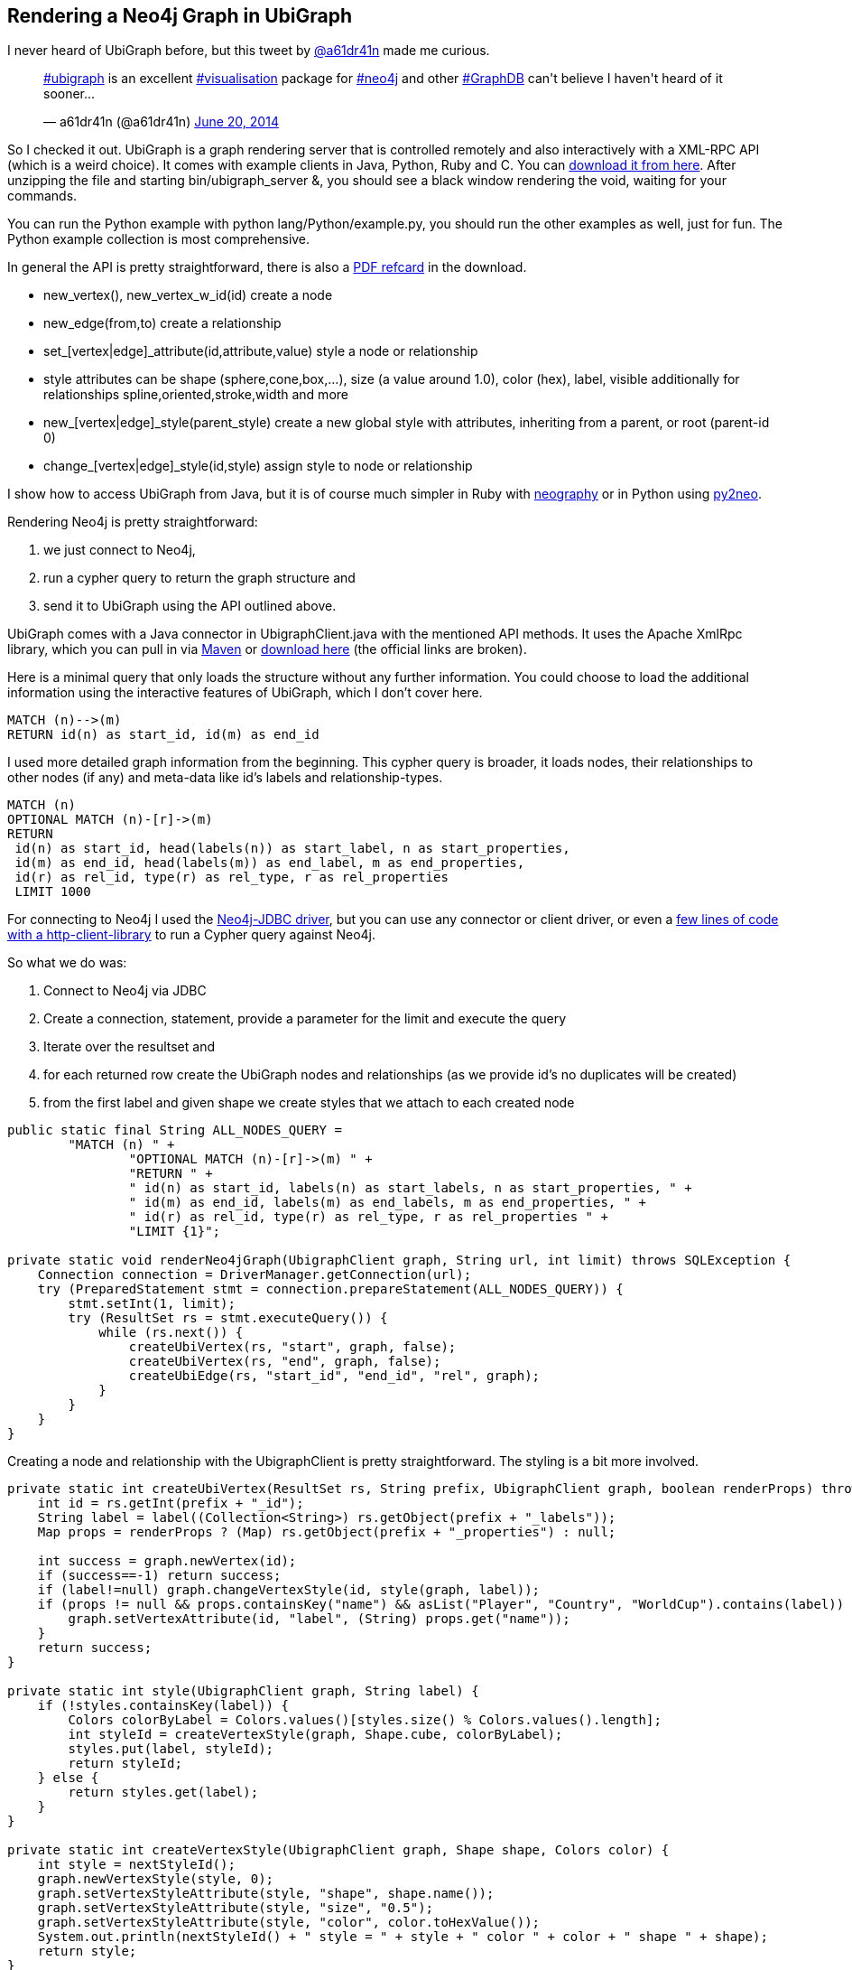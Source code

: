== Rendering a Neo4j Graph in UbiGraph

I never heard of UbiGraph before, but this tweet by https://twitter.com/a61dr41n[@a61dr41n] made me curious.

++++
<blockquote class="twitter-tweet" lang="en"><p><a href="https://twitter.com/search?q=%23ubigraph&amp;src=hash">#ubigraph</a> is an excellent <a href="https://twitter.com/search?q=%23visualisation&amp;src=hash">#visualisation</a> package for <a href="https://twitter.com/search?q=%23neo4j&amp;src=hash">#neo4j</a> and other <a href="https://twitter.com/search?q=%23GraphDB&amp;src=hash">#GraphDB</a> can&#39;t believe I haven&#39;t heard of it sooner...</p>&mdash; a61dr41n (@a61dr41n) <a href="https://twitter.com/a61dr41n/statuses/479815785288695808">June 20, 2014</a></blockquote>
<script async src="//platform.twitter.com/widgets.js" charset="utf-8"></script>
++++

So I checked it out. UbiGraph is a graph rendering server that is controlled remotely and also interactively with a XML-RPC API (which is a weird choice). 
It comes with example clients in Java, Python, Ruby and C. 
You can http://ubietylab.net/ubigraph/content/Downloads/index.php[download it from here]. After unzipping the file and starting +bin/ubigraph_server &+, you should see a black window rendering the void, waiting for your commands.

You can run the Python example with +python lang/Python/example.py+, you should run the other examples as well, just for fun. The Python example collection is most comprehensive.

In general the API is pretty straightforward, there is also a https://dl.dropboxusercontent.com/u/14493611/QuickReference.pdf[PDF refcard] in the download.

* +new_vertex(), new_vertex_w_id(id)+ create a node
* +new_edge(from,to)+ create a relationship
* +set_[vertex|edge]_attribute(id,attribute,value)+ style a node or relationship
* style attributes can be +shape+ (sphere,cone,box,...), +size+ (a value around 1.0), +color+ (hex), +label+, +visible+ additionally for relationships +spline+,+oriented+,+stroke+,+width+ and more
* +new_[vertex|edge]_style(parent_style)+ create a new global style with attributes, inheriting from a parent, or root (parent-id 0)
* +change_[vertex|edge]_style(id,style)+ assign style to node or relationship

I show how to access UbiGraph from Java, but it is of course much simpler in Ruby with http://github.com/maxdemarzi/neography[neography] or in Python using http://py2neo.org/[py2neo].

Rendering Neo4j is pretty straightforward:

1. we just connect to Neo4j,
2. run a cypher query to return the graph structure and 
3. send it to UbiGraph using the API outlined above.

UbiGraph comes with a Java connector in +UbigraphClient.java+ with the mentioned API methods. It uses the Apache XmlRpc library, which you can pull in via https://github.com/jexp/neo4j-ubigraph/blob/master/pom.xml#L18[Maven] or http://archive.apache.org/dist/ws/xmlrpc/apache-xmlrpc-current-bin.tar.bz2[download here] (the official links are broken).


Here is a minimal query that only loads the structure without any further information. You could choose to load the additional information using the interactive features of UbiGraph, 
which I don't cover here.

[source,cypher]
----
MATCH (n)-->(m) 
RETURN id(n) as start_id, id(m) as end_id
----

I used more detailed graph information from the beginning. This cypher query is broader, it loads nodes, their relationships to other nodes (if any) and meta-data like id's labels and relationship-types.

[source,cypher]
----
MATCH (n) 
OPTIONAL MATCH (n)-[r]->(m) 
RETURN 
 id(n) as start_id, head(labels(n)) as start_label, n as start_properties, 
 id(m) as end_id, head(labels(m)) as end_label, m as end_properties, 
 id(r) as rel_id, type(r) as rel_type, r as rel_properties 
 LIMIT 1000
----

For connecting to Neo4j I used the http://www.neo4j.org/develop/tools/jdbc[Neo4j-JDBC driver], but you can use any connector or client driver, or even a https://github.com/neo4j-contrib/cypher-http-examples[few lines of code with a http-client-library] to run a Cypher query against Neo4j.

So what we do was:

1. Connect to Neo4j via JDBC
2. Create a connection, statement, provide a parameter for the limit and execute the query
3. Iterate over the resultset and 
4. for each returned row create the UbiGraph nodes and relationships (as we provide id's no duplicates will be created)
5. from the first label and given shape we create styles that we attach to each created node

[source,java]
----
public static final String ALL_NODES_QUERY =
        "MATCH (n) " +
                "OPTIONAL MATCH (n)-[r]->(m) " +
                "RETURN " +
                " id(n) as start_id, labels(n) as start_labels, n as start_properties, " +
                " id(m) as end_id, labels(m) as end_labels, m as end_properties, " +
                " id(r) as rel_id, type(r) as rel_type, r as rel_properties " +
                "LIMIT {1}";

private static void renderNeo4jGraph(UbigraphClient graph, String url, int limit) throws SQLException {
    Connection connection = DriverManager.getConnection(url);
    try (PreparedStatement stmt = connection.prepareStatement(ALL_NODES_QUERY)) {
        stmt.setInt(1, limit);
        try (ResultSet rs = stmt.executeQuery()) {
            while (rs.next()) {
                createUbiVertex(rs, "start", graph, false);
                createUbiVertex(rs, "end", graph, false);
                createUbiEdge(rs, "start_id", "end_id", "rel", graph);
            }
        }
    }
}
----

Creating a node and relationship with the UbigraphClient is pretty straightforward. The styling is a bit more involved.

[source,java]
----
private static int createUbiVertex(ResultSet rs, String prefix, UbigraphClient graph, boolean renderProps) throws SQLException {
    int id = rs.getInt(prefix + "_id");
    String label = label((Collection<String>) rs.getObject(prefix + "_labels"));
    Map props = renderProps ? (Map) rs.getObject(prefix + "_properties") : null;

    int success = graph.newVertex(id);
    if (success==-1) return success;
    if (label!=null) graph.changeVertexStyle(id, style(graph, label));
    if (props != null && props.containsKey("name") && asList("Player", "Country", "WorldCup").contains(label)) {
        graph.setVertexAttribute(id, "label", (String) props.get("name"));
    }
    return success;
}

private static int style(UbigraphClient graph, String label) {
    if (!styles.containsKey(label)) {
        Colors colorByLabel = Colors.values()[styles.size() % Colors.values().length];
        int styleId = createVertexStyle(graph, Shape.cube, colorByLabel);
        styles.put(label, styleId);
        return styleId;
    } else {
        return styles.get(label);
    }
}

private static int createVertexStyle(UbigraphClient graph, Shape shape, Colors color) {
    int style = nextStyleId();
    graph.newVertexStyle(style, 0);
    graph.setVertexStyleAttribute(style, "shape", shape.name());
    graph.setVertexStyleAttribute(style, "size", "0.5");
    graph.setVertexStyleAttribute(style, "color", color.toHexValue());
    System.out.println(nextStyleId() + " style = " + style + " color " + color + " shape " + shape);
    return style;
}

enum Shape {
    sphere, cone, cube, torus, dodecahedron, icosahedron, octahedron, tetrahedron, none;
}

enum Colors {
    red(Color.RED), green(Color.GREEN), blue(Color.BLUE), orange(Color.ORANGE), yellow(Color.YELLOW), white(Color.WHITE);
    private final Color color;

    Colors(Color color) { this.color = color; }
    public String toHexValue() {
        return "#" + Integer.toHexString(color.getRGB() & 0x00FFFFFF);
    }
}
----

When running this program against the http://worldcup.neo4j.org/extending-the-world-cup-graph-domain-model/[extended football dataset] running on a local server with a limit of 1000 rows, I get a live, interactive graph rendering that looks like this.

image::../img/ubigraph/ubigraph.jpg[]

You can control the visualisation with the keyboard or mouse.

[cols="20,80"]
|===
|ESC|Exit full-screen mode
|↑ and ↓|Zoom in/out
|! and @|Zoom way out and in
| ← and →|Start/increase/stop y-axis rotation
|u, d|Start/increase/stop z-axis rotation
|r|Reset vertices to random positions
|p|Toggle serial/parallel
|S|Show performance stats
|===

You can find all the code on http://github.com/jexp/neo4j-ubigraph

